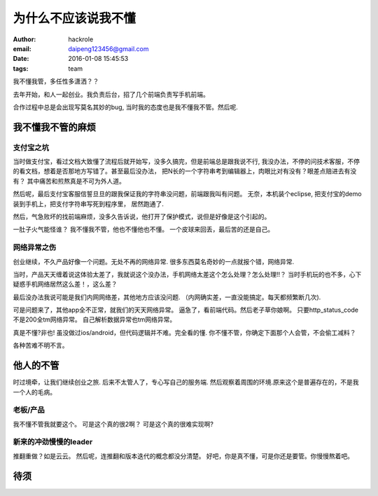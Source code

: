 为什么不应该说我不懂
====================
:author: hackrole
:email: daipeng123456@gmail.com
:date: 2016-01-08 15:45:53
:tags: team


我不懂我管，多任性多潇洒？？

去年开始，和人一起创业。我负责后台，招了几个前端负责写手机前端。

合作过程中总是会出现写莫名其妙的bug, 当时我的态度也是我不懂我不管。然后呢.

我不懂我不管的麻烦
------------------

支付宝之坑
~~~~~~~~~~

当时做支付宝，看过文档大致懂了流程后就开始写，没多久搞完，但是前端总是跟我说不行,
我没办法，不停的问技术客服，不停的看文档，想着是否那地方写错了。甚至最后没办法，
把N长的一个字符串考到编辑器上，肉眼比对有没有？眼差点赔进去有没有？
其中痛苦和煎熬真是不可为外人道。

然后呢，最后支付宝客服信誓旦旦的跟我保证我的字符串没问题，前端跟我叫有问题。
无奈，本机装个eclipse, 把支付宝的demo装到手机上，把支付字符串写死到程序里，
居然跑通了.

然后，气急败坏的找前端麻烦，没多久告诉说，他打开了保护模式，说但是好像是这个引起的。

一肚子火气能怪谁？
我不懂我不管，他也不懂他也不懂。
一个皮球来回丢，最后苦的还是自己。

网络异常之伤
~~~~~~~~~~~~


创业继续，不久产品好像一个问题。无处不再的网络异常.
很多东西莫名奇妙的一点就报个错，网络异常.  

当时，产品天天缠着说这体验太差了，我就说这个没办法，手机网络太差这个怎么处理？怎么处理!!？
当时手机玩的也不多，心下疑惑手机网络居然这么差！，这么差？

最后没办法我说可能是我们内网网络差，其他地方应该没问题.
（内网确实差，一直没能搞定。每天都频繁断几次).

可是问题来了，其他app全不正常，就我们的天天网络异常。
逼急了，看前端代码。然后老子草你娘啊。
只要http_status_code不是200全tm网络异常。
自己解析数据异常也tm网络异常。

真是不懂?非也!
虽没做过ios/android，但代码逻辑并不难。完全看的懂.
你不懂不管，你确定下面那个人会管，不会偷工减料？

各种苦难不明不言。

他人的不管
----------

时过境牵，让我们继续创业之旅.
后来不太管人了，专心写自己的服务端.
然后观察着周围的环境.原来这个是普遍存在的，不是我一个人的毛病。

老板/产品
~~~~~~~~~

我不懂不管我就要这个。
可是这个真的很2啊？
可是这个真的很难实现啊?

新来的冲劲慢慢的leader
~~~~~~~~~~~~~~~~~~~~~~

推翻重做？如是云云。
然后呢，连推翻和版本迭代的概念都没分清楚。
好吧，你是真不懂，可是你还是要管。你慢慢熬着吧。

待须
----

